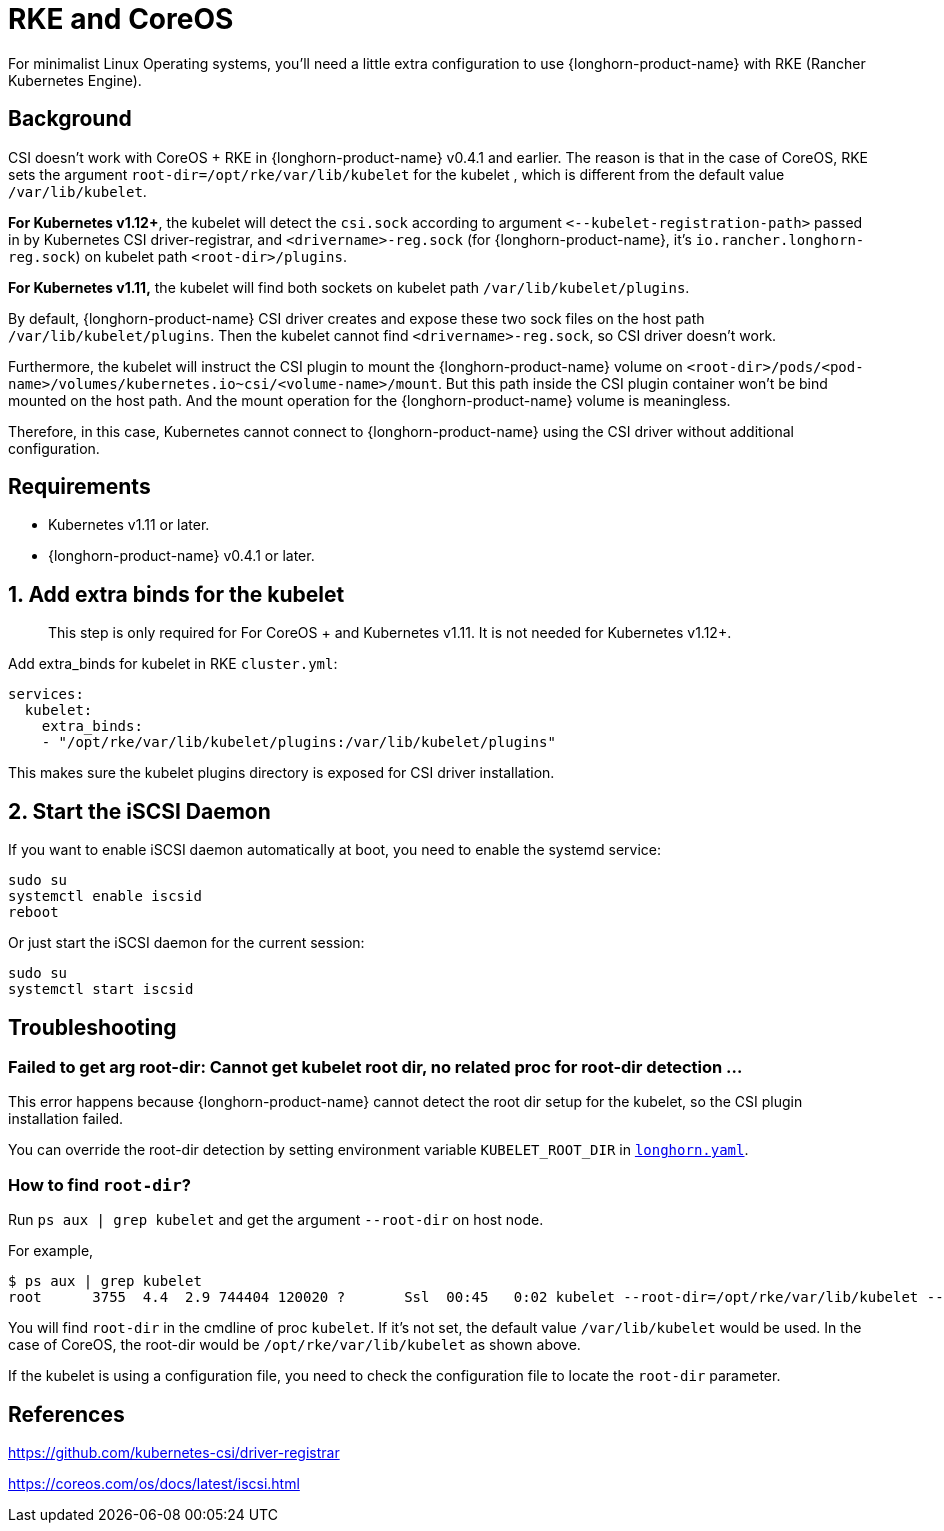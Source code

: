 = RKE and CoreOS
:current-version: {page-component-version}

For minimalist Linux Operating systems, you'll need a little extra configuration to use {longhorn-product-name} with RKE (Rancher Kubernetes Engine).

== Background

CSI doesn't work with CoreOS + RKE in {longhorn-product-name} v0.4.1 and earlier. The reason is that in the case of CoreOS, RKE sets the argument `root-dir=/opt/rke/var/lib/kubelet` for the kubelet , which is different from the default value `/var/lib/kubelet`.

*For Kubernetes v1.12+*, the kubelet will detect the `csi.sock` according to argument `+<--kubelet-registration-path>+` passed in by Kubernetes CSI driver-registrar, and `<drivername>-reg.sock` (for {longhorn-product-name}, it's `io.rancher.longhorn-reg.sock`) on kubelet path `<root-dir>/plugins`.

*For Kubernetes v1.11,* the kubelet will find both sockets on kubelet path `/var/lib/kubelet/plugins`.

By default, {longhorn-product-name} CSI driver creates and expose these two sock files on the host path `/var/lib/kubelet/plugins`. Then the kubelet cannot find `<drivername>-reg.sock`, so CSI driver doesn't work.

Furthermore, the kubelet will instruct the CSI plugin to mount the {longhorn-product-name} volume on `<root-dir>/pods/<pod-name>/volumes/kubernetes.io~csi/<volume-name>/mount`. But this path inside the CSI plugin container won't be bind mounted on the host path. And the mount operation for the {longhorn-product-name} volume is meaningless.

Therefore, in this case, Kubernetes cannot connect to {longhorn-product-name} using the CSI driver without additional configuration.

== Requirements

* Kubernetes v1.11 or later.
* {longhorn-product-name} v0.4.1 or later.

== 1. Add extra binds for the kubelet

____
This step is only required for For CoreOS + and Kubernetes v1.11. It is not needed for Kubernetes v1.12+.
____

Add extra_binds for kubelet in RKE `cluster.yml`:

----

services:
  kubelet:
    extra_binds:
    - "/opt/rke/var/lib/kubelet/plugins:/var/lib/kubelet/plugins"
----

This makes sure the kubelet plugins directory is exposed for CSI driver installation.

== 2. Start the iSCSI Daemon

If you want to enable iSCSI daemon automatically at boot, you need to enable the systemd service:

----
sudo su
systemctl enable iscsid
reboot
----

Or just start the iSCSI daemon for the current session:

----
sudo su
systemctl start iscsid
----

== Troubleshooting

=== Failed to get arg root-dir: Cannot get kubelet root dir, no related proc for root-dir detection ...

This error happens because {longhorn-product-name} cannot detect the root dir setup for the kubelet, so the CSI plugin installation failed.

You can override the root-dir detection by setting environment variable `KUBELET_ROOT_DIR` in https://github.com/longhorn/longhorn/blob/v{patch-version}/deploy/longhorn.yaml[`longhorn.yaml`].

=== How to find `root-dir`?

Run `ps aux | grep kubelet` and get the argument `--root-dir` on host node.

For example,

----

$ ps aux | grep kubelet
root      3755  4.4  2.9 744404 120020 ?       Ssl  00:45   0:02 kubelet --root-dir=/opt/rke/var/lib/kubelet --volume-plugin-dir=/var/lib/kubelet/volumeplugins
----

You will find `root-dir` in the cmdline of proc `kubelet`. If it's not set, the default value `/var/lib/kubelet` would be used. In the case of CoreOS, the root-dir would be `/opt/rke/var/lib/kubelet` as shown above.

If the kubelet is using a configuration file, you need to check the configuration file to locate the `root-dir` parameter.

== References

https://github.com/kubernetes-csi/driver-registrar

https://coreos.com/os/docs/latest/iscsi.html
